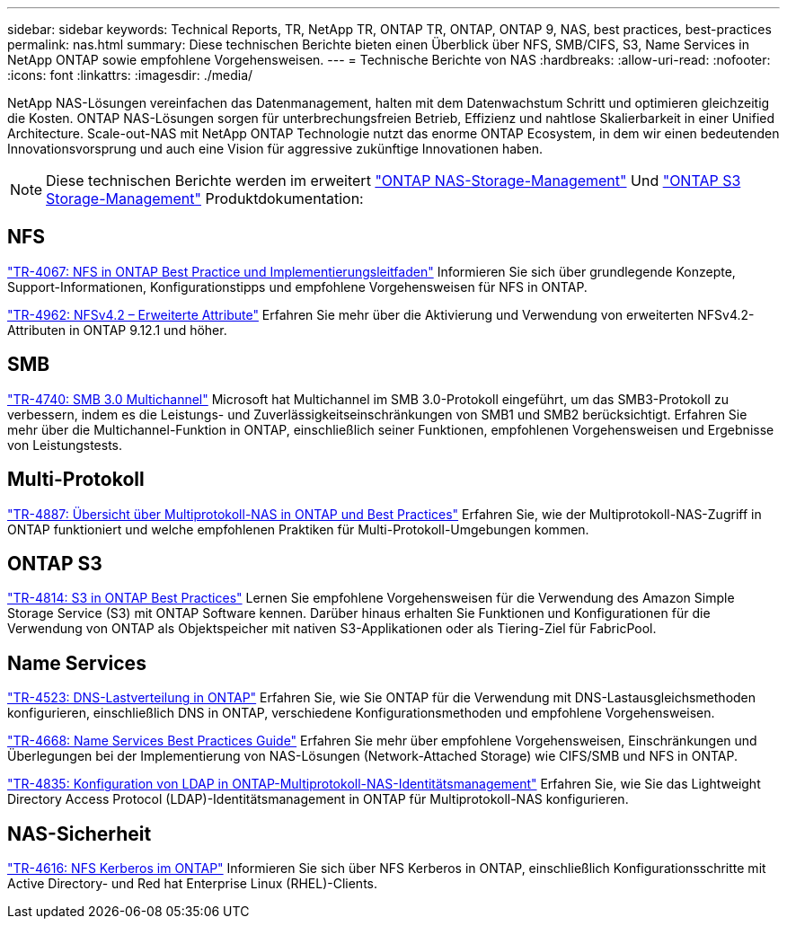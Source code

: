---
sidebar: sidebar 
keywords: Technical Reports, TR, NetApp TR, ONTAP TR, ONTAP, ONTAP 9, NAS, best practices, best-practices 
permalink: nas.html 
summary: Diese technischen Berichte bieten einen Überblick über NFS, SMB/CIFS, S3, Name Services in NetApp ONTAP sowie empfohlene Vorgehensweisen. 
---
= Technische Berichte von NAS
:hardbreaks:
:allow-uri-read: 
:nofooter: 
:icons: font
:linkattrs: 
:imagesdir: ./media/


[role="lead"]
NetApp NAS-Lösungen vereinfachen das Datenmanagement, halten mit dem Datenwachstum Schritt und optimieren gleichzeitig die Kosten. ONTAP NAS-Lösungen sorgen für unterbrechungsfreien Betrieb, Effizienz und nahtlose Skalierbarkeit in einer Unified Architecture. Scale-out-NAS mit NetApp ONTAP Technologie nutzt das enorme ONTAP Ecosystem, in dem wir einen bedeutenden Innovationsvorsprung und auch eine Vision für aggressive zukünftige Innovationen haben.

[NOTE]
====
Diese technischen Berichte werden im erweitert link:https://docs.netapp.com/us-en/ontap/nas-management/index.html["ONTAP NAS-Storage-Management"] Und link:https://docs.netapp.com/us-en/ontap/object-storage-management/index.html["ONTAP S3 Storage-Management"] Produktdokumentation:

====


== NFS

link:https://www.netapp.com/pdf.html?item=/media/10720-tr-4067.pdf["TR-4067: NFS in ONTAP Best Practice und Implementierungsleitfaden"^]
Informieren Sie sich über grundlegende Konzepte, Support-Informationen, Konfigurationstipps und empfohlene Vorgehensweisen für NFS in ONTAP.

link:https://www.netapp.com/pdf.html?item=/media/84595-tr-4962.pdf["TR-4962: NFSv4.2 – Erweiterte Attribute"^]
Erfahren Sie mehr über die Aktivierung und Verwendung von erweiterten NFSv4.2-Attributen in ONTAP 9.12.1 und höher.



== SMB

link:https://www.netapp.com/pdf.html?item=/media/17136-tr4740.pdf["TR-4740: SMB 3.0 Multichannel"^]
Microsoft hat Multichannel im SMB 3.0-Protokoll eingeführt, um das SMB3-Protokoll zu verbessern, indem es die Leistungs- und Zuverlässigkeitseinschränkungen von SMB1 und SMB2 berücksichtigt. Erfahren Sie mehr über die Multichannel-Funktion in ONTAP, einschließlich seiner Funktionen, empfohlenen Vorgehensweisen und Ergebnisse von Leistungstests.



== Multi-Protokoll

link:https://www.netapp.com/pdf.html?item=/media/27436-tr-4887.pdf["TR-4887: Übersicht über Multiprotokoll-NAS in ONTAP und Best Practices"^]
Erfahren Sie, wie der Multiprotokoll-NAS-Zugriff in ONTAP funktioniert und welche empfohlenen Praktiken für Multi-Protokoll-Umgebungen kommen.



== ONTAP S3

link:https://docs.netapp.com/us-en/ontap/s3-config/index.html["TR-4814: S3 in ONTAP Best Practices"^] Lernen Sie empfohlene Vorgehensweisen für die Verwendung des Amazon Simple Storage Service (S3) mit ONTAP Software kennen. Darüber hinaus erhalten Sie Funktionen und Konfigurationen für die Verwendung von ONTAP als Objektspeicher mit nativen S3-Applikationen oder als Tiering-Ziel für FabricPool.



== Name Services

link:https://www.netapp.com/pdf.html?item=/media/19370-tr-4523.pdf["TR-4523: DNS-Lastverteilung in ONTAP"^]
Erfahren Sie, wie Sie ONTAP für die Verwendung mit DNS-Lastausgleichsmethoden konfigurieren, einschließlich DNS in ONTAP, verschiedene Konfigurationsmethoden und empfohlene Vorgehensweisen.

link:https://www.netapp.com/pdf.html?item=/media/16328-tr-4668.pdf["TR-4668: Name Services Best Practices Guide"^]
Erfahren Sie mehr über empfohlene Vorgehensweisen, Einschränkungen und Überlegungen bei der Implementierung von NAS-Lösungen (Network-Attached Storage) wie CIFS/SMB und NFS in ONTAP.

link:https://www.netapp.com/pdf.html?item=/media/19423-tr-4835.pdf["TR-4835: Konfiguration von LDAP in ONTAP-Multiprotokoll-NAS-Identitätsmanagement"^]
Erfahren Sie, wie Sie das Lightweight Directory Access Protocol (LDAP)-Identitätsmanagement in ONTAP für Multiprotokoll-NAS konfigurieren.



== NAS-Sicherheit

link:https://www.netapp.com/pdf.html?item=/media/19384-tr-4616.pdf["TR-4616: NFS Kerberos im ONTAP"^]
Informieren Sie sich über NFS Kerberos in ONTAP, einschließlich Konfigurationsschritte mit Active Directory- und Red hat Enterprise Linux (RHEL)-Clients.

